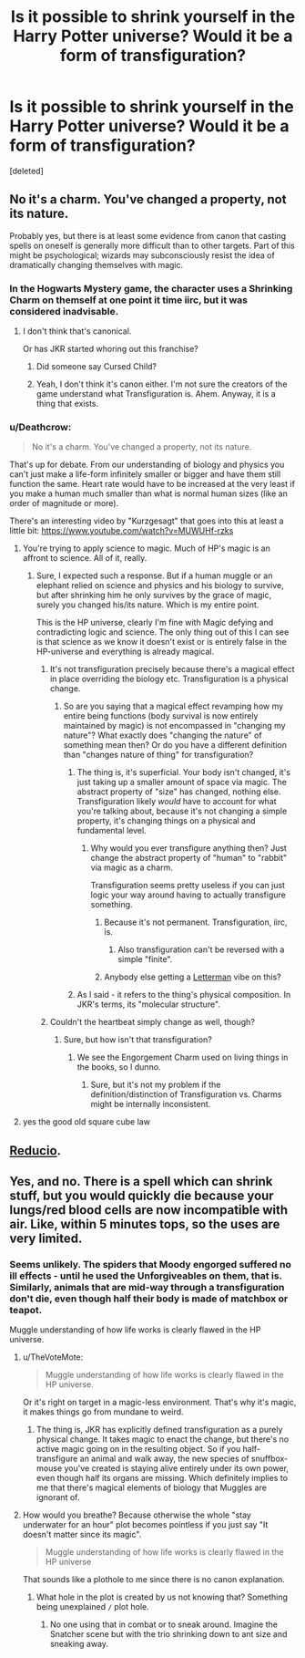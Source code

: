 #+TITLE: Is it possible to shrink yourself in the Harry Potter universe? Would it be a form of transfiguration?

* Is it possible to shrink yourself in the Harry Potter universe? Would it be a form of transfiguration?
:PROPERTIES:
:Score: 8
:DateUnix: 1534780498.0
:DateShort: 2018-Aug-20
:FlairText: Discussion
:END:
[deleted]


** No it's a charm. You've changed a property, not its nature.

Probably yes, but there is at least some evidence from canon that casting spells on oneself is generally more difficult than to other targets. Part of this might be psychological; wizards may subconsciously resist the idea of dramatically changing themselves with magic.
:PROPERTIES:
:Author: XeshTrill
:Score: 12
:DateUnix: 1534780919.0
:DateShort: 2018-Aug-20
:END:

*** In the Hogwarts Mystery game, the character uses a Shrinking Charm on themself at one point it time iirc, but it was considered inadvisable.
:PROPERTIES:
:Author: Flye_Autumne
:Score: 6
:DateUnix: 1534785083.0
:DateShort: 2018-Aug-20
:END:

**** I don't think that's canonical.

Or has JKR started whoring out this franchise?
:PROPERTIES:
:Author: Lakas1236547
:Score: 2
:DateUnix: 1534797695.0
:DateShort: 2018-Aug-21
:END:

***** Did someone say Cursed Child?
:PROPERTIES:
:Author: Averant
:Score: 9
:DateUnix: 1534800562.0
:DateShort: 2018-Aug-21
:END:


***** Yeah, I don't think it's canon either. I'm not sure the creators of the game understand what Transfiguration is. Ahem. Anyway, it is a thing that exists.
:PROPERTIES:
:Author: Flye_Autumne
:Score: 4
:DateUnix: 1534819254.0
:DateShort: 2018-Aug-21
:END:


*** u/Deathcrow:
#+begin_quote
  No it's a charm. You've changed a property, not its nature.
#+end_quote

That's up for debate. From our understanding of biology and physics you can't just make a life-form infinitely smaller or bigger and have them still function the same. Heart rate would have to be increased at the very least if you make a human much smaller than what is normal human sizes (like an order of magnitude or more).

There's an interesting video by "Kurzgesagt" that goes into this at least a little bit: [[https://www.youtube.com/watch?v=MUWUHf-rzks]]
:PROPERTIES:
:Author: Deathcrow
:Score: 7
:DateUnix: 1534781319.0
:DateShort: 2018-Aug-20
:END:

**** You're trying to apply science to magic. Much of HP's magic is an affront to science. All of it, really.
:PROPERTIES:
:Author: AutumnSouls
:Score: 12
:DateUnix: 1534783741.0
:DateShort: 2018-Aug-20
:END:

***** Sure, I expected such a response. But if a human muggle or an elephant relied on science and physics and his biology to survive, but after shrinking him he only survives by the grace of magic, surely you changed his/its nature. Which is my entire point.

This is the HP universe, clearly I'm fine with Magic defying and contradicting logic and science. The only thing out of this I can see is that science as we know it doesn't exist or is entirely false in the HP-universe and everything is already magical.
:PROPERTIES:
:Author: Deathcrow
:Score: 2
:DateUnix: 1534784982.0
:DateShort: 2018-Aug-20
:END:

****** It's not transfiguration precisely because there's a magical effect in place overriding the biology etc. Transfiguration is a physical change.
:PROPERTIES:
:Author: Taure
:Score: 9
:DateUnix: 1534789410.0
:DateShort: 2018-Aug-20
:END:

******* So are you saying that a magical effect revamping how my entire being functions (body survival is now entirely maintained by magic) is not encompassed in "changing my nature"? What exactly does "changing the nature" of something mean then? Or do you have a different definition than "changes nature of thing" for transfiguration?
:PROPERTIES:
:Author: Deathcrow
:Score: 2
:DateUnix: 1534789711.0
:DateShort: 2018-Aug-20
:END:

******** The thing is, it's superficial. Your body isn't changed, it's just taking up a smaller amount of space via magic. The abstract property of "size" has changed, nothing else. Transfiguration likely /would/ have to account for what you're talking about, because it's not changing a simple property, it's changing things on a physical and fundamental level.
:PROPERTIES:
:Author: Averant
:Score: 4
:DateUnix: 1534800747.0
:DateShort: 2018-Aug-21
:END:

********* Why would you ever transfigure anything then? Just change the abstract property of "human" to "rabbit" via magic as a charm.

Transfiguration seems pretty useless if you can just logic your way around having to actually transfigure something.
:PROPERTIES:
:Author: Deathcrow
:Score: 1
:DateUnix: 1534802282.0
:DateShort: 2018-Aug-21
:END:

********** Because it's not permanent. Transfiguration, iirc, is.
:PROPERTIES:
:Author: Averant
:Score: 4
:DateUnix: 1534802479.0
:DateShort: 2018-Aug-21
:END:

*********** Also transfiguration can't be reversed with a simple "finite".
:PROPERTIES:
:Author: Taure
:Score: 2
:DateUnix: 1534921783.0
:DateShort: 2018-Aug-22
:END:


********** Anybody else getting a [[https://www.youtube.com/watch?v=ATBTTVWN3k4][Letterman]] vibe on this?
:PROPERTIES:
:Author: wordhammer
:Score: 1
:DateUnix: 1534802824.0
:DateShort: 2018-Aug-21
:END:


******** As I said - it refers to the thing's physical composition. In JKR's terms, its "molecular structure".
:PROPERTIES:
:Author: Taure
:Score: 3
:DateUnix: 1534792767.0
:DateShort: 2018-Aug-20
:END:


****** Couldn't the heartbeat simply change as well, though?
:PROPERTIES:
:Author: AutumnSouls
:Score: 1
:DateUnix: 1534787343.0
:DateShort: 2018-Aug-20
:END:

******* Sure, but how isn't that transfiguration?
:PROPERTIES:
:Author: Deathcrow
:Score: 2
:DateUnix: 1534787440.0
:DateShort: 2018-Aug-20
:END:

******** We see the Engorgement Charm used on living things in the books, so I dunno.
:PROPERTIES:
:Author: AutumnSouls
:Score: 2
:DateUnix: 1534788131.0
:DateShort: 2018-Aug-20
:END:

********* Sure, but it's not my problem if the definition/distinction of Transfiguration vs. Charms might be internally inconsistent.
:PROPERTIES:
:Author: Deathcrow
:Score: 2
:DateUnix: 1534789029.0
:DateShort: 2018-Aug-20
:END:


**** yes the good old square cube law
:PROPERTIES:
:Author: natus92
:Score: 2
:DateUnix: 1534801301.0
:DateShort: 2018-Aug-21
:END:


** [[https://www.hp-lexicon.org/magic/shrinking-charm/][Reducio]].
:PROPERTIES:
:Author: wordhammer
:Score: 3
:DateUnix: 1534788796.0
:DateShort: 2018-Aug-20
:END:


** Yes, and no. There is a spell which can shrink stuff, but you would quickly die because your lungs/red blood cells are now incompatible with air. Like, within 5 minutes tops, so the uses are very limited.
:PROPERTIES:
:Author: Hellstrike
:Score: 1
:DateUnix: 1534794058.0
:DateShort: 2018-Aug-21
:END:

*** Seems unlikely. The spiders that Moody engorged suffered no ill effects - until he used the Unforgiveables on them, that is. Similarly, animals that are mid-way through a transfiguration don't die, even though half their body is made of matchbox or teapot.

Muggle understanding of how life works is clearly flawed in the HP universe.
:PROPERTIES:
:Author: Taure
:Score: 9
:DateUnix: 1534794315.0
:DateShort: 2018-Aug-21
:END:

**** u/TheVoteMote:
#+begin_quote
  Muggle understanding of how life works is clearly flawed in the HP universe.
#+end_quote

Or it's right on target in a magic-less environment. That's why it's magic, it makes things go from mundane to weird.
:PROPERTIES:
:Author: TheVoteMote
:Score: 2
:DateUnix: 1534810271.0
:DateShort: 2018-Aug-21
:END:

***** The thing is, JKR has explicitly defined transfiguration as a purely physical change. It takes magic to enact the change, but there's no active magic going on in the resulting object. So if you half-transfigure an animal and walk away, the new species of snuffbox-mouse you've created is staying alive entirely under its own power, even though half its organs are missing. Which definitely implies to me that there's magical elements of biology that Muggles are ignorant of.
:PROPERTIES:
:Author: Taure
:Score: 5
:DateUnix: 1534830443.0
:DateShort: 2018-Aug-21
:END:


**** How would you breathe? Because otherwise the whole "stay underwater for an hour" plot becomes pointless if you just say "It doesn't matter since its magic".

#+begin_quote
  Muggle understanding of how life works is clearly flawed in the HP universe
#+end_quote

That sounds like a plothole to me since there is no canon explanation.
:PROPERTIES:
:Author: Hellstrike
:Score: 1
:DateUnix: 1534794454.0
:DateShort: 2018-Aug-21
:END:

***** What hole in the plot is created by us not knowing that? Something being unexplained =/= plot hole.
:PROPERTIES:
:Author: Ubiquitouch
:Score: 3
:DateUnix: 1534814963.0
:DateShort: 2018-Aug-21
:END:

****** No one using that in combat or to sneak around. Imagine the Snatcher scene but with the trio shrinking down to ant size and sneaking away.
:PROPERTIES:
:Author: Hellstrike
:Score: 2
:DateUnix: 1534839824.0
:DateShort: 2018-Aug-21
:END:
